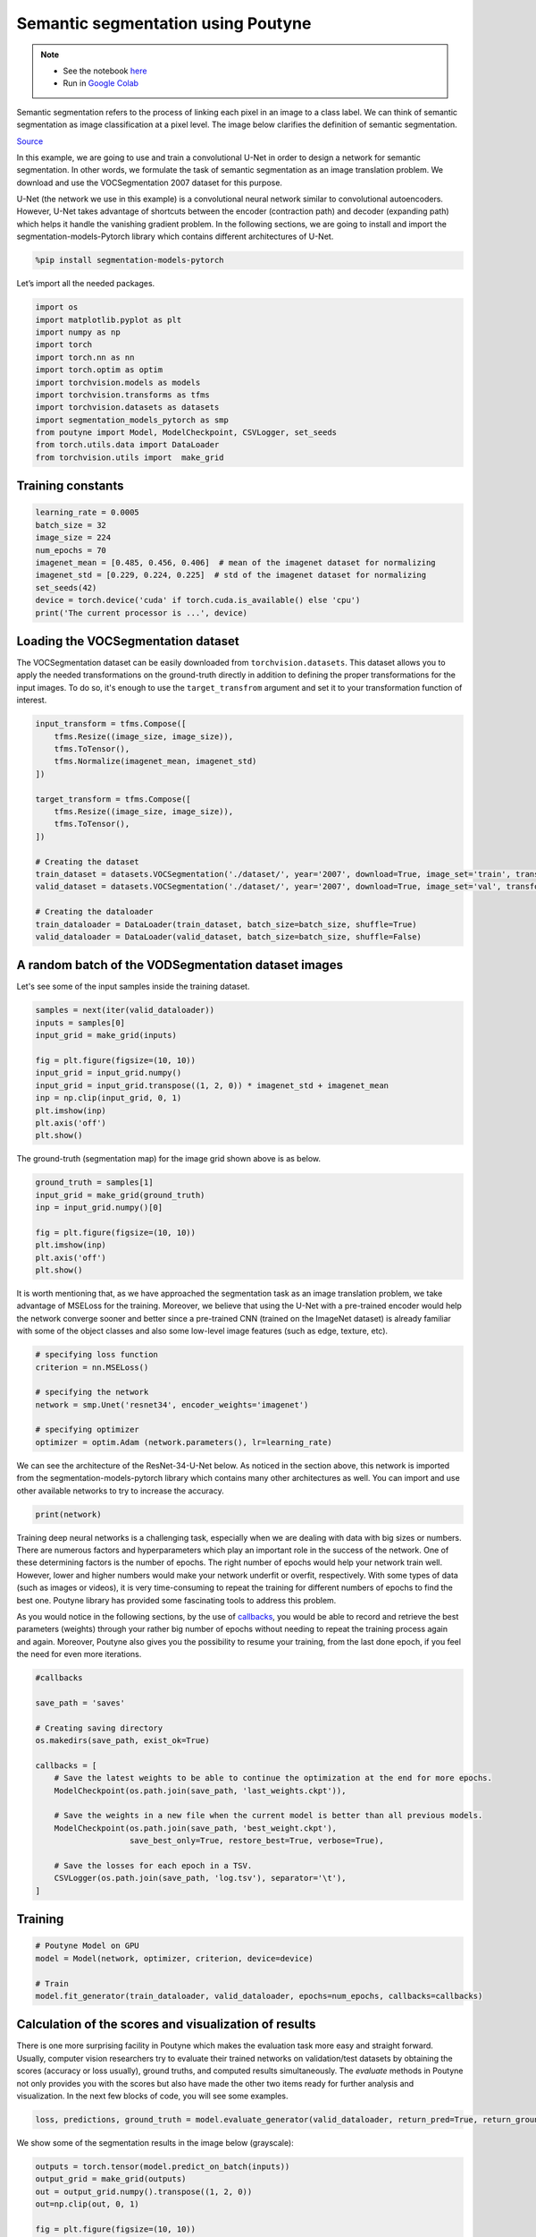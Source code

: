 .. role:: hidden
    :class: hidden-section

Semantic segmentation using Poutyne
***********************************

.. note::

    - See the notebook `here <https://github.com/GRAAL-Research/poutyne/blob/master/examples/semantic_segmentation.ipynb>`_
    - Run in `Google Colab <https://colab.research.google.com/github/GRAAL-Research/poutyne/blob/master/examples/semantic_segmentation.ipynb>`_

Semantic segmentation refers to the process of linking each pixel in an image to a class label. We can think of semantic segmentation as image classification at a pixel level. The image below clarifies the definition of semantic segmentation.

.. image:: /_static/img/semantic_segmentation/semantic_segmentation.png

`Source <https://www.jeremyjordan.me/semantic-segmentation/>`_

In this example, we are going to use and train a convolutional U-Net in order to design a network for semantic segmentation. In other words, we formulate the task of semantic segmentation as an image translation problem. We download and use the VOCSegmentation 2007 dataset for this purpose.

U-Net (the network we use in this example) is a convolutional neural network similar to convolutional autoencoders. However, U-Net takes advantage of shortcuts between the encoder (contraction path) and decoder (expanding path) which helps it handle the vanishing gradient problem. In the following sections, we are going to install and import the segmentation-models-Pytorch library which contains different architectures of U-Net.

.. code-block:: python

    %pip install segmentation-models-pytorch 
    
Let’s import all the needed packages.

.. code-block:: python

    import os
    import matplotlib.pyplot as plt
    import numpy as np
    import torch
    import torch.nn as nn
    import torch.optim as optim
    import torchvision.models as models
    import torchvision.transforms as tfms
    import torchvision.datasets as datasets
    import segmentation_models_pytorch as smp
    from poutyne import Model, ModelCheckpoint, CSVLogger, set_seeds
    from torch.utils.data import DataLoader
    from torchvision.utils import  make_grid
    
Training constants
==================

.. code-block:: python

    learning_rate = 0.0005
    batch_size = 32
    image_size = 224
    num_epochs = 70
    imagenet_mean = [0.485, 0.456, 0.406]  # mean of the imagenet dataset for normalizing 
    imagenet_std = [0.229, 0.224, 0.225]  # std of the imagenet dataset for normalizing 
    set_seeds(42)
    device = torch.device('cuda' if torch.cuda.is_available() else 'cpu')
    print('The current processor is ...', device)

Loading the VOCSegmentation dataset    
===================================

The VOCSegmentation dataset can be easily downloaded from ``torchvision.datasets``. This dataset allows you to apply the needed transformations on the ground-truth directly in addition to defining the proper transformations for the input images. To do so, it's enough to use the ``target_transfrom`` argument and set it to your transformation function of interest. 

.. code-block:: python

    input_transform = tfms.Compose([
        tfms.Resize((image_size, image_size)),  
        tfms.ToTensor(),        
        tfms.Normalize(imagenet_mean, imagenet_std)
    ])
    
    target_transform = tfms.Compose([
        tfms.Resize((image_size, image_size)),  
        tfms.ToTensor(),        
    ])
    
    # Creating the dataset
    train_dataset = datasets.VOCSegmentation('./dataset/', year='2007', download=True, image_set='train', transform=input_transform, target_transform= target_transform)
    valid_dataset = datasets.VOCSegmentation('./dataset/', year='2007', download=True, image_set='val', transform=input_transform, target_transform= target_transform )
    
    # Creating the dataloader
    train_dataloader = DataLoader(train_dataset, batch_size=batch_size, shuffle=True)
    valid_dataloader = DataLoader(valid_dataset, batch_size=batch_size, shuffle=False)

A random batch of the VODSegmentation dataset images
====================================================

Let's see some of the input samples inside the training dataset.

.. code-block:: python

    samples = next(iter(valid_dataloader))
    inputs = samples[0]
    input_grid = make_grid(inputs)
    
    fig = plt.figure(figsize=(10, 10))
    input_grid = input_grid.numpy()
    input_grid = input_grid.transpose((1, 2, 0)) * imagenet_std + imagenet_mean
    inp = np.clip(input_grid, 0, 1)
    plt.imshow(inp)
    plt.axis('off')
    plt.show()
    
.. image:: /_static/img/semantic_segmentation/voc_segment_batch.png 

The ground-truth (segmentation map) for the image grid shown above is as below.

.. code-block:: python

    ground_truth = samples[1]
    input_grid = make_grid(ground_truth)
    inp = input_grid.numpy()[0]
    
    fig = plt.figure(figsize=(10, 10))
    plt.imshow(inp)
    plt.axis('off')
    plt.show()
    
.. image:: /_static/img/semantic_segmentation/voc_segment_batch_gt.png 

It is worth mentioning that, as we have approached the segmentation task as an image translation problem, we take advantage of MSELoss for the training. Moreover, we believe that using the U-Net with a pre-trained encoder would help the network converge sooner and better since a pre-trained CNN (trained on the ImageNet dataset) is already familiar with some of the object classes and also some low-level image features (such as edge, texture, etc).

.. code-block:: python

    # specifying loss function
    criterion = nn.MSELoss()
    
    # specifying the network
    network = smp.Unet('resnet34', encoder_weights='imagenet')
    
    # specifying optimizer
    optimizer = optim.Adam (network.parameters(), lr=learning_rate)

We can see the architecture of the ResNet-34-U-Net below. As noticed in the section above, this network is imported from the segmentation-models-pytorch library which contains many other architectures as well. You can import and use other available networks to try to increase the accuracy.

.. code-block:: python

    print(network)  

Training deep neural networks is a challenging task, especially when we are dealing with data with big sizes or numbers. There are numerous factors and hyperparameters which play an important role in the success of the network. One of these determining factors is the number of epochs. The right number of epochs would help your network train well. However, lower and higher numbers would make your network underfit or overfit, respectively. With some types of data (such as images or videos), it is very time-consuming to repeat the training for different numbers of epochs to find the best one. Poutyne library has provided some fascinating tools to address this problem.

As you would notice in the following sections, by the use of `callbacks <https://poutyne.org/callbacks.html>`_, you would be able to record and retrieve the best parameters (weights) through your rather big number of epochs without needing to repeat the training process again and again. Moreover, Poutyne also gives you the possibility to resume your training, from the last done epoch, if you feel the need for even more iterations.

.. code-block:: python

    #callbacks
    
    save_path = 'saves'
    
    # Creating saving directory 
    os.makedirs(save_path, exist_ok=True)
    
    callbacks = [
        # Save the latest weights to be able to continue the optimization at the end for more epochs.
        ModelCheckpoint(os.path.join(save_path, 'last_weights.ckpt')),
    
        # Save the weights in a new file when the current model is better than all previous models.
        ModelCheckpoint(os.path.join(save_path, 'best_weight.ckpt'),
                        save_best_only=True, restore_best=True, verbose=True),
    
        # Save the losses for each epoch in a TSV.
        CSVLogger(os.path.join(save_path, 'log.tsv'), separator='\t'),
    ]

Training
========

.. code-block:: python

    # Poutyne Model on GPU
    model = Model(network, optimizer, criterion, device=device)
    
    # Train
    model.fit_generator(train_dataloader, valid_dataloader, epochs=num_epochs, callbacks=callbacks)

Calculation of the scores and visualization of results
======================================================

There is one more surprising facility in Poutyne which makes the evaluation task more easy and straight forward. Usually, computer vision researchers try to evaluate their trained networks on validation/test datasets by obtaining the scores (accuracy or loss usually), ground truths, and computed results simultaneously. The `evaluate` methods in Poutyne not only provides you with the scores but also have made the other two items ready for further analysis and visualization. In the next few blocks of code, you will see some examples.

.. code-block:: python

    loss, predictions, ground_truth = model.evaluate_generator(valid_dataloader, return_pred=True, return_ground_truth=True)

We show some of the segmentation results in the image below (grayscale):

.. code-block:: python

    outputs = torch.tensor(model.predict_on_batch(inputs))
    output_grid = make_grid(outputs)
    out = output_grid.numpy().transpose((1, 2, 0))
    out=np.clip(out, 0, 1)
    
    fig = plt.figure(figsize=(10, 10))
    plt.imshow((out))
    plt.show()

.. image:: /_static/img/semantic_segmentation/segment_out.png 

Here, we show one of the input samples along with its segmentation ground truth and the produced output.

.. code-block:: python

    sample_number = 14
    
    input_sample = inputs[sample_number].numpy().transpose((1, 2, 0)) * imagenet_std + imagenet_mean
    ground_truth_sample = ground_truth[sample_number][0]
    output_sample = outputs[sample_number][0].numpy()
    
    fig, (ax1, ax2, ax3) = plt.subplots(1,3)
    ax1.imshow(input_sample)
    ax1.axis('off')
    ax1.set_title('input')
    
    ax2.imshow(ground_truth_sample)
    ax2.axis('off')
    ax2.set_title('GT')
    
    ax3.imshow(output_sample)
    ax3.axis('off')
    ax3.set_title('output')
    plt.show()

.. image:: /_static/img/semantic_segmentation/segment_compare.png 

Last note
=========

This example shows you how to simply design and train your own segmentation network. However, to get better results you can play with hyperparameters and do further finetuning to increase the accuracy.
